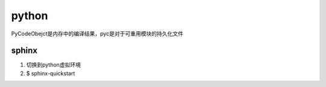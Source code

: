 .. _python:


***************
python
***************

PyCodeObejct是内存中的编译结果，pyc是对于可重用模块的持久化文件

sphinx
-------------------

1. 切换到python虚拟环境
#. $ sphinx-quickstart 

